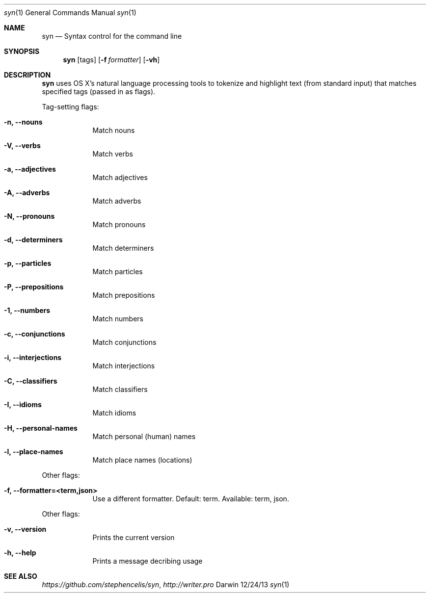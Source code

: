 .\"Modified from man(1) of FreeBSD, the NetBSD mdoc.template, and mdoc.samples.
.\"See Also:
.\"man mdoc.samples for a complete listing of options
.\"man mdoc for the short list of editing options
.\"/usr/share/misc/mdoc.template
.Dd 12/24/13               \" DATE
.Dt syn 1      \" Program name and manual section number 
.Os Darwin
.Sh NAME                 \" Section Header - required - don't modify 
.Nm syn
.\" The following lines are read in generating the apropos(man -k) database. Use only key
.\" words here as the database is built based on the words here and in the .ND line. 
.\" Use .Nm macro to designate other names for the documented program.
.Nd Syntax control for the command line
.\" .Nd macro parsed for whatis database.
.Sh SYNOPSIS             \" Section Header - required - don't modify
.Nm
.Op tags
.Op Fl f Ar formatter
.Op Fl vh                \" [-vh]
.Sh DESCRIPTION          \" Section Header - required - don't modify
.Nm
uses OS X's natural language processing tools to tokenize and highlight text (from standard input) that matches specified tags (passed in as flags).
.\" Underlining is accomplished with the .Ar macro
.Pp                      \" Inserts a space
Tag-setting flags:
.Bl -tag -width -indent  \" Differs from above in tag removed 
.It Fl n, -nouns        \"-n flag as a list item
Match nouns
.It Fl V, -verbs
Match verbs
.It Fl a, -adjectives
Match adjectives
.It Fl A, -adverbs
Match adverbs
.It Fl N, -pronouns
Match pronouns
.It Fl d, -determiners
Match determiners
.It Fl p, -particles
Match particles
.It Fl P, -prepositions
Match prepositions
.It Fl 1, -numbers
Match numbers
.It Fl c, -conjunctions
Match conjunctions
.It Fl i, -interjections
Match interjections
.It Fl C, -classifiers
Match classifiers
.It Fl I, -idioms
Match idioms
.It Fl H, -personal-names
Match personal (human) names
.It Fl l, -place-names
Match place names (locations)
.El                      \" Ends the list
.Pp
Other flags:
.Bl -tag -width -indent  \" Differs from above in tag removed
.It Fl f, -formatter=<term,json>
Use a different formatter. Default: term. Available: term, json.
.El                      \" Ends the list
.Pp
Other flags:
.Bl -tag -width -indent  \" Differs from above in tag removed 
.It Fl v, -version
Prints the current version
.It Fl h, -help
Prints a message decribing usage
.El                      \" Ends the list
.\" .Sh ENVIRONMENT      \" May not be needed
.\" .Bl -tag -width "ENV_VAR_1" -indent \" ENV_VAR_1 is width of the string ENV_VAR_1
.\" .It Ev ENV_VAR_1
.\" Description of ENV_VAR_1
.\" .It Ev ENV_VAR_2
.\" Description of ENV_VAR_2
.\" .El                      
.\" .Sh FILES                \" File used or created by the topic of the man page
.\" .Bl -tag -width "/Users/joeuser/Library/really_long_file_name" -compact
.\" .It Pa /usr/share/file_name
.\" FILE_1 description
.\" .It Pa /Users/joeuser/Library/really_long_file_name
.\" FILE_2 description
.\" .El                      \" Ends the list
.\" .Sh DIAGNOSTICS       \" May not be needed
.\" .Bl -diaggg.\" .It Diagnostic Tag
.\" Diagnostic informtion here.
.\" .It Diagnostic Tag
.\" Diagnostic informtion here.
.\" .El
.Sh SEE ALSO
.\" List links in ascending order by section, alphabetically within a section.
.\" Please do not reference files that do not exist without filing a bug report
.Xr https://github.com/stephencelis/syn ,
.Xr http://writer.pro
.\" .Sh BUGS              \" Document known, unremedied bugs
.\" .Sh HISTORY           \" Document history if command behaves in a unique manner
